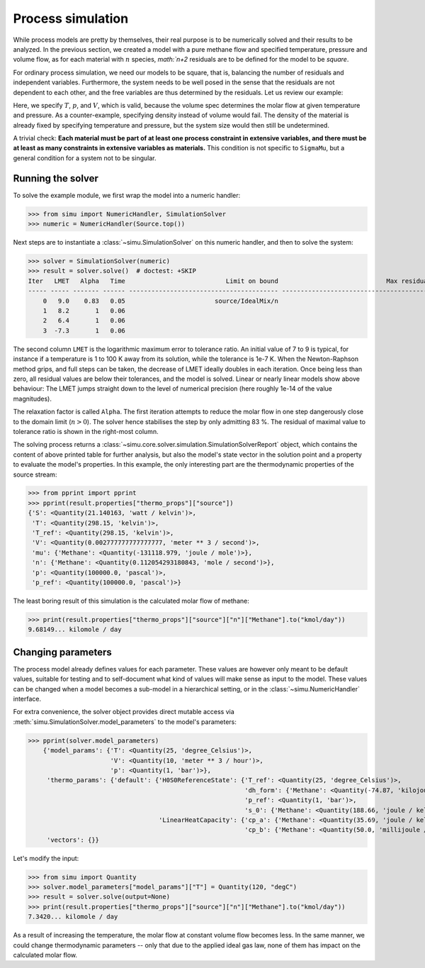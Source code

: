 Process simulation
==================

While process models are pretty by themselves, their real purpose is to be numerically solved and their results to be analyzed.
In the previous section, we created a model with a pure methane flow and specified temperature, pressure and volume flow, as for each material with :math:`n` species, `math:`n+2` residuals are to be defined for the model to be *square*.

For ordinary process simulation, we need our models to be square, that is, balancing the number of residuals and independent variables. Furthermore, the system needs to be well posed in the sense that the residuals are not dependent to each other, and the free variables are thus determined by the residuals. Let us review our example:

.. exampleinclude:: material_model.py
   :language: python
   :lines: 1-16
   :linenos:

Here, we specify :math:`T`, :math:`p`, and :math:`V`, which is valid, because the volume spec determines the molar flow at given temperature and pressure. As a counter-example, specifying density instead of volume would fail. The density of the material is already fixed by specifying temperature and pressure, but the system size would then still be undetermined.

A trivial check: **Each material must be part of at least one process constraint in extensive variables, and there must be at least as many constraints in extensive variables as materials.** This condition is not specific to ``SigmaMu``, but a general condition for a system not to be singular.

Running the solver
------------------

.. testsetup::

    >>> from simu.examples.material_model import Source
    >>> import sys
    >>> sys.write = lambda x: print("Hello: ", x)

To solve the example module, we first wrap the model into a numeric handler:

>>> from simu import NumericHandler, SimulationSolver
>>> numeric = NumericHandler(Source.top())

Next steps are to instantiate a :class:`~simu.SimulationSolver` on this numeric handler, and then to solve the system:

>>> solver = SimulationSolver(numeric)
>>> result = solver.solve()  # doctest: +SKIP
Iter   LMET   Alpha   Time                           Limit on bound                             Max residual
----- ----- ------- ------ ---------------------------------------- ----------------------------------------
    0   9.0    0.83   0.05                        source/IdealMix/n                                        T
    1   8.2       1   0.06                                                                                 T
    2   6.4       1   0.06                                                                                 V
    3  -7.3       1   0.06                                                                                 V

The second column ``LMET`` is the logarithmic maximum error to tolerance ratio. An initial value of 7 to 9 is typical, for instance if a temperature is 1 to 100 K away from its solution, while the tolerance is 1e-7 K. When the Newton-Raphson method grips, and full steps can be taken, the decrease of LMET ideally doubles in each iteration. Once being less than zero, all residual values are below their tolerances, and the model is solved. Linear or nearly linear models show above behaviour: The LMET jumps straight down to the level of numerical precision (here roughly 1e-14 of the value magnitudes).

The relaxation factor is called ``Alpha``. The first iteration attempts to reduce the molar flow in one step dangerously close to the domain limit (:math:`n > 0`). The solver hence stabilises the step by only admitting 83 %. The residual of maximal value to tolerance ratio is shown in the right-most column.

The solving process returns a :class:`~simu.core.solver.simulation.SimulationSolverReport` object, which contains the content of above printed table for further analysis, but also the model's state vector in the solution point and a property to evaluate the model's properties. In this example, the only interesting part are the thermodynamic properties of the source stream:

.. testsetup::

    >>> result = solver.solve()

>>> from pprint import pprint
>>> pprint(result.properties["thermo_props"]["source"])
{'S': <Quantity(21.140163, 'watt / kelvin')>,
 'T': <Quantity(298.15, 'kelvin')>,
 'T_ref': <Quantity(298.15, 'kelvin')>,
 'V': <Quantity(0.002777777777777777, 'meter ** 3 / second')>,
 'mu': {'Methane': <Quantity(-131118.979, 'joule / mole')>},
 'n': {'Methane': <Quantity(0.112054293180843, 'mole / second')>},
 'p': <Quantity(100000.0, 'pascal')>,
 'p_ref': <Quantity(100000.0, 'pascal')>}

The least boring result of this simulation is the calculated molar flow of methane:

>>> print(result.properties["thermo_props"]["source"]["n"]["Methane"].to("kmol/day"))
9.68149... kilomole / day

Changing parameters
-------------------
The process model already defines values for each parameter. These values are however only meant to be default values, suitable for testing and to self-document what kind of values will make sense as input to the model. These values can be changed when a model becomes a sub-model in a hierarchical setting, or in the :class:`~simu.NumericHandler` interface.

For extra convenience, the solver object provides direct mutable access via :meth:`simu.SimulationSolver.model_parameters` to the model's parameters:

>>> pprint(solver.model_parameters)
    {'model_params': {'T': <Quantity(25, 'degree_Celsius')>,
                      'V': <Quantity(10, 'meter ** 3 / hour')>,
                      'p': <Quantity(1, 'bar')>},
     'thermo_params': {'default': {'H0S0ReferenceState': {'T_ref': <Quantity(25, 'degree_Celsius')>,
                                                          'dh_form': {'Methane': <Quantity(-74.87, 'kilojoule / mole')>},
                                                          'p_ref': <Quantity(1, 'bar')>,
                                                          's_0': {'Methane': <Quantity(188.66, 'joule / kelvin / mole')>}},
                                   'LinearHeatCapacity': {'cp_a': {'Methane': <Quantity(35.69, 'joule / kelvin / mole')>},
                                                          'cp_b': {'Methane': <Quantity(50.0, 'millijoule / kelvin ** 2 / mole')>}}}},
     'vectors': {}}

Let's modify the input:

>>> from simu import Quantity
>>> solver.model_parameters["model_params"]["T"] = Quantity(120, "degC")
>>> result = solver.solve(output=None)
>>> print(result.properties["thermo_props"]["source"]["n"]["Methane"].to("kmol/day"))
7.3420... kilomole / day

As a result of increasing the temperature, the molar flow at constant volume flow becomes less. In the same manner, we could change thermodynamic parameters -- only that due to the applied ideal gas law, none of them has impact on the calculated molar flow.